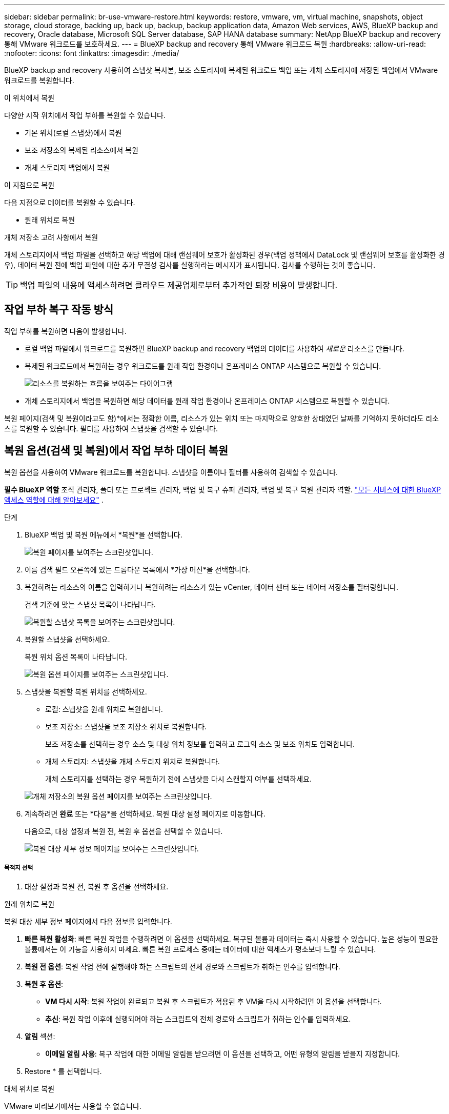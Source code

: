 ---
sidebar: sidebar 
permalink: br-use-vmware-restore.html 
keywords: restore, vmware, vm, virtual machine, snapshots, object storage, cloud storage, backing up, back up, backup, backup application data, Amazon Web services, AWS, BlueXP backup and recovery, Oracle database, Microsoft SQL Server database, SAP HANA database 
summary: NetApp BlueXP backup and recovery 통해 VMware 워크로드를 보호하세요. 
---
= BlueXP backup and recovery 통해 VMware 워크로드 복원
:hardbreaks:
:allow-uri-read: 
:nofooter: 
:icons: font
:linkattrs: 
:imagesdir: ./media/


[role="lead"]
BlueXP backup and recovery 사용하여 스냅샷 복사본, 보조 스토리지에 복제된 워크로드 백업 또는 개체 스토리지에 저장된 백업에서 VMware 워크로드를 복원합니다.

.이 위치에서 복원
다양한 시작 위치에서 작업 부하를 복원할 수 있습니다.

* 기본 위치(로컬 스냅샷)에서 복원
* 보조 저장소의 복제된 리소스에서 복원
* 개체 스토리지 백업에서 복원


.이 지점으로 복원
다음 지점으로 데이터를 복원할 수 있습니다.

* 원래 위치로 복원


.개체 저장소 고려 사항에서 복원
개체 스토리지에서 백업 파일을 선택하고 해당 백업에 대해 랜섬웨어 보호가 활성화된 경우(백업 정책에서 DataLock 및 랜섬웨어 보호를 활성화한 경우), 데이터 복원 전에 백업 파일에 대한 추가 무결성 검사를 실행하라는 메시지가 표시됩니다. 검사를 수행하는 것이 좋습니다.


TIP: 백업 파일의 내용에 액세스하려면 클라우드 제공업체로부터 추가적인 퇴장 비용이 발생합니다.



== 작업 부하 복구 작동 방식

작업 부하를 복원하면 다음이 발생합니다.

* 로컬 백업 파일에서 워크로드를 복원하면 BlueXP backup and recovery 백업의 데이터를 사용하여 _새로운_ 리소스를 만듭니다.
* 복제된 워크로드에서 복원하는 경우 워크로드를 원래 작업 환경이나 온프레미스 ONTAP 시스템으로 복원할 수 있습니다.
+
image:diagram_browse_restore_volume-unified.png["리소스를 복원하는 흐름을 보여주는 다이어그램"]

* 개체 스토리지에서 백업을 복원하면 해당 데이터를 원래 작업 환경이나 온프레미스 ONTAP 시스템으로 복원할 수 있습니다.


복원 페이지(검색 및 복원이라고도 함)*에서는 정확한 이름, 리소스가 있는 위치 또는 마지막으로 양호한 상태였던 날짜를 기억하지 못하더라도 리소스를 복원할 수 있습니다.  필터를 사용하여 스냅샷을 검색할 수 있습니다.



== 복원 옵션(검색 및 복원)에서 작업 부하 데이터 복원

복원 옵션을 사용하여 VMware 워크로드를 복원합니다.  스냅샷을 이름이나 필터를 사용하여 검색할 수 있습니다.

*필수 BlueXP 역할* 조직 관리자, 폴더 또는 프로젝트 관리자, 백업 및 복구 슈퍼 관리자, 백업 및 복구 복원 관리자 역할.  https://docs.netapp.com/us-en/bluexp-setup-admin/reference-iam-predefined-roles.html["모든 서비스에 대한 BlueXP 액세스 역할에 대해 알아보세요"^] .

.단계
. BlueXP 백업 및 복원 메뉴에서 *복원*을 선택합니다.
+
image:screen-vm-restore-dropdown.png["복원 페이지를 보여주는 스크린샷입니다."]

. 이름 검색 필드 오른쪽에 있는 드롭다운 목록에서 *가상 머신*을 선택합니다.
. 복원하려는 리소스의 이름을 입력하거나 복원하려는 리소스가 있는 vCenter, 데이터 센터 또는 데이터 저장소를 필터링합니다.
+
검색 기준에 맞는 스냅샷 목록이 나타납니다.

+
image:screen-vm-restore-snapshot.png["복원할 스냅샷 목록을 보여주는 스크린샷입니다."]

. 복원할 스냅샷을 선택하세요.
+
복원 위치 옵션 목록이 나타납니다.

+
image:screen-vm-restore-location.png["복원 옵션 페이지를 보여주는 스크린샷입니다."]

. 스냅샷을 복원할 복원 위치를 선택하세요.
+
** 로컬: 스냅샷을 원래 위치로 복원합니다.
** 보조 저장소: 스냅샷을 보조 저장소 위치로 복원합니다.
+
보조 저장소를 선택하는 경우 소스 및 대상 위치 정보를 입력하고 로그의 소스 및 보조 위치도 입력합니다.

** 개체 스토리지: 스냅샷을 개체 스토리지 위치로 복원합니다.
+
개체 스토리지를 선택하는 경우 복원하기 전에 스냅샷을 다시 스캔할지 여부를 선택하세요.

+
image:screen-vm-restore-location-objectstore.png["개체 저장소의 복원 옵션 페이지를 보여주는 스크린샷입니다."]



. 계속하려면 *완료* 또는 *다음*을 선택하세요. 복원 대상 설정 페이지로 이동합니다.
+
다음으로, 대상 설정과 복원 전, 복원 후 옵션을 선택할 수 있습니다.

+
image:screen-vm-restore-destination.png["복원 대상 세부 정보 페이지를 보여주는 스크린샷입니다."]





===== 목적지 선택

. 대상 설정과 복원 전, 복원 후 옵션을 선택하세요.


[role="tabbed-block"]
====
.원래 위치로 복원
--
복원 대상 세부 정보 페이지에서 다음 정보를 입력합니다.

. *빠른 복원 활성화*: 빠른 복원 작업을 수행하려면 이 옵션을 선택하세요.  복구된 볼륨과 데이터는 즉시 사용할 수 있습니다.  높은 성능이 필요한 볼륨에서는 이 기능을 사용하지 마세요. 빠른 복원 프로세스 중에는 데이터에 대한 액세스가 평소보다 느릴 수 있습니다.
. *복원 전 옵션*: 복원 작업 전에 실행해야 하는 스크립트의 전체 경로와 스크립트가 취하는 인수를 입력합니다.
. *복원 후 옵션*:
+
** *VM 다시 시작*: 복원 작업이 완료되고 복원 후 스크립트가 적용된 후 VM을 다시 시작하려면 이 옵션을 선택합니다.
** *추신*: 복원 작업 이후에 실행되어야 하는 스크립트의 전체 경로와 스크립트가 취하는 인수를 입력하세요.


. *알림* 섹션:
+
** *이메일 알림 사용*: 복구 작업에 대한 이메일 알림을 받으려면 이 옵션을 선택하고, 어떤 유형의 알림을 받을지 지정합니다.


. Restore * 를 선택합니다.


--
.대체 위치로 복원
--
VMware 미리보기에서는 사용할 수 없습니다.

. Restore * 를 선택합니다.


--
====
조직 관리자, 폴더 또는 프로젝트 관리자, 백업 및 복구 슈퍼 관리자, 백업 및 복구 복원 관리자 역할. https://docs.netapp.com/us-en/bluexp-setup-admin/reference-iam-predefined-roles.html["모든 서비스에 대한 BlueXP 액세스 역할에 대해 알아보세요"^] .

ifdef::aws[]

endif::aws[]

ifdef::azure[]

endif::azure[]

ifdef::gcp[]

endif::gcp[]

ifdef::aws[]

endif::aws[]

ifdef::azure[]

endif::azure[]

ifdef::gcp[]

endif::gcp[]
